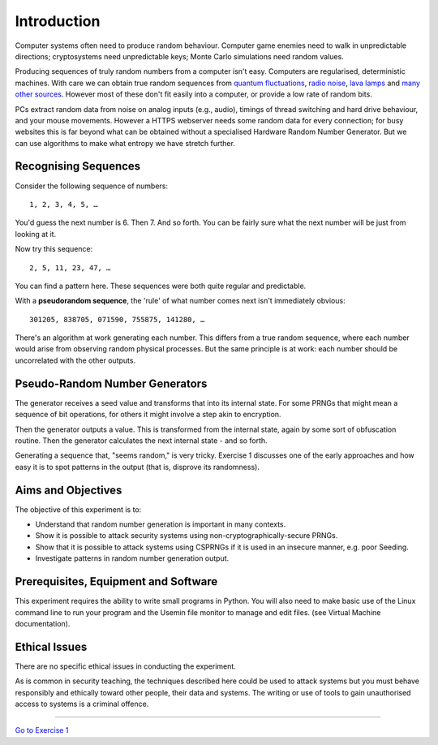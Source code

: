 .. _ref_introduction:

============
Introduction
============

Computer systems often need to produce random behaviour. Computer game enemies need to
walk in unpredictable directions; cryptosystems need unpredictable keys; Monte Carlo
simulations need random values.

Producing sequences of truly random numbers from a computer isn't easy. Computers are
regularised, deterministic machines. With care we can obtain true random sequences from
`quantum fluctuations <https://qrng.anu.edu.au>`_, `radio noise <https://www.random.org>`_,
`lava lamps <https://en.wikipedia.org/wiki/Lavarand>`_ and
`many other sources <https://en.wikipedia.org/wiki/Hardware_random_number_generator>`_.
However most of these don't fit easily into a computer, or provide a low rate of random bits.

PCs extract random data from noise on analog inputs (e.g., audio), timings of thread switching
and hard drive behaviour, and your mouse movements. However a HTTPS webserver needs some random
data for every connection; for busy websites this is far beyond what can be obtained without a
specialised Hardware Random Number Generator. But we can use algorithms to make what entropy
we have stretch further.

___________________________
Recognising Sequences
___________________________

Consider the following sequence of numbers::

   1, 2, 3, 4, 5, …

You'd guess the next number is 6. Then 7. And so forth. You can be fairly sure what the next number
will be just from looking at it.

Now try this sequence::

   2, 5, 11, 23, 47, …

You can find a pattern here. These sequences were both quite regular and predictable.

With a **pseudorandom sequence**, the 'rule' of what number comes next isn't immediately obvious::

  301205, 838705, 071590, 755875, 141280, …

There's an algorithm at work generating each number. This differs from a true random sequence, where each
number would arise from observing random physical processes. But the same principle is at work: each number
should be uncorrelated with the other outputs.

_______________________________
Pseudo-Random Number Generators
_______________________________

.. image:: _images/prng.svg

The generator receives a seed value and transforms that into its internal state. For some PRNGs
that might mean a sequence of bit operations, for others it might involve a step akin to encryption.

Then the generator outputs a value. This is transformed from the internal state, again by some sort
of obfuscation routine. Then the generator calculates the next internal state - and so forth.

Generating a sequence that, "seems random," is very tricky. Exercise 1 discusses one of the early approaches
and how easy it is to spot patterns in the output (that is, disprove its randomness).

.. _ref_objectives:

___________________
Aims and Objectives
___________________

The objective of this experiment is to:

* Understand that random number generation is important in many contexts.
* Show it is possible to attack security systems using non-cryptographically-secure
  PRNGs.
* Show that it is possible to attack systems using CSPRNGs if it is used in an insecure manner,
  e.g. poor Seeding.
* Investigate patterns in random number generation output.

.. _ref_prerequisites:

_____________________________________
Prerequisites, Equipment and Software
_____________________________________

This experiment requires the ability to write small programs in Python. You will also
need to make basic use of the Linux command line to run your program and the Usemin
file monitor to manage and edit files.  (see Virtual Machine documentation).

.. _ref_ethics:

______________
Ethical Issues
______________

There are no specific ethical issues in conducting the experiment.

As is common in security teaching, the techniques described here could be used to
attack systems but you must behave responsibly and ethically toward other people,
their data and systems. The writing or use of tools to gain unauthorised access
to systems is a criminal offence.

-------

`Go to Exercise 1 <http://localhost:3001>`_
